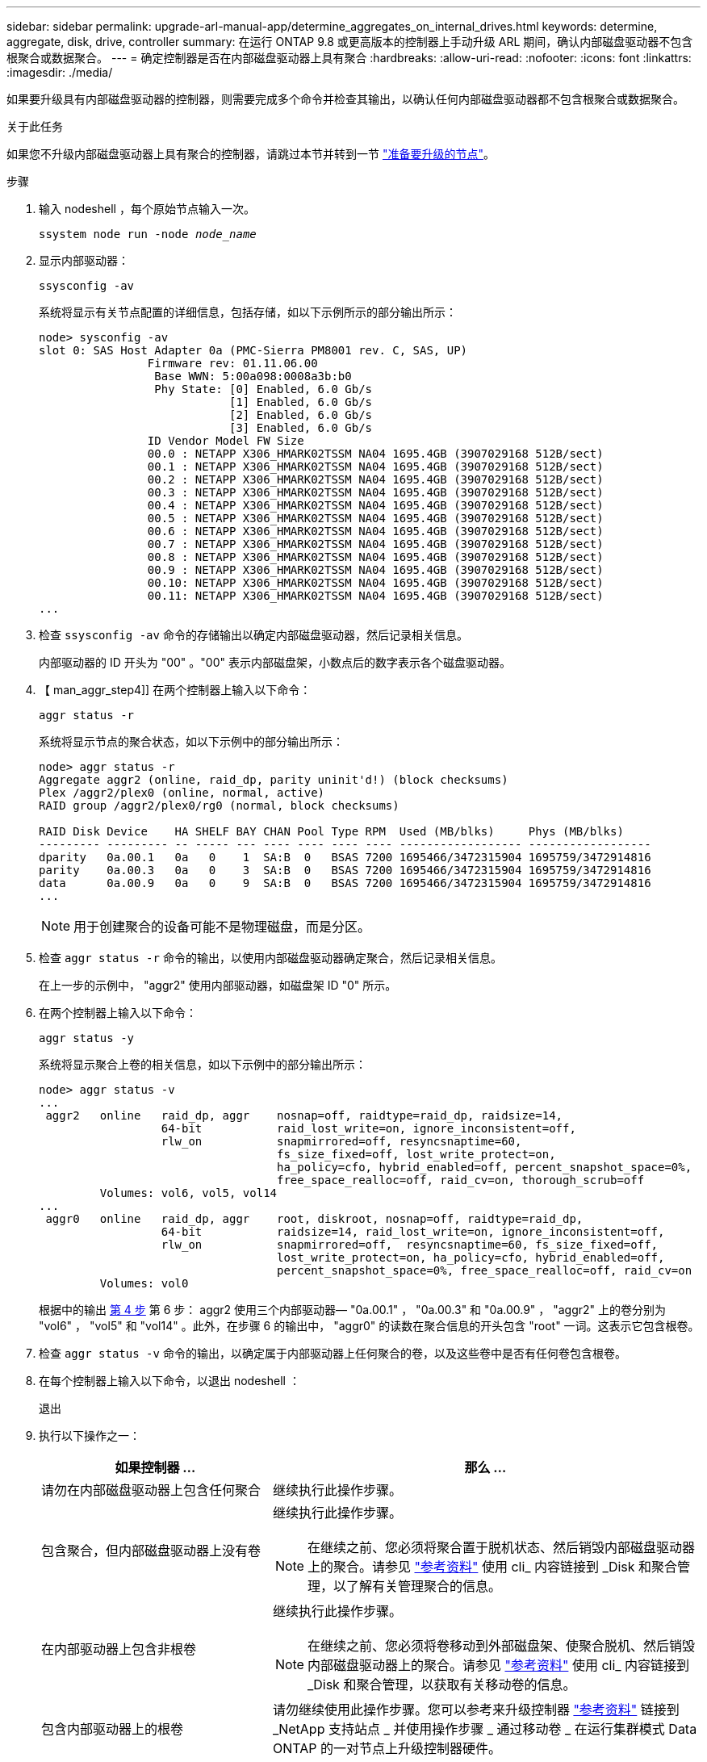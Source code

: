---
sidebar: sidebar 
permalink: upgrade-arl-manual-app/determine_aggregates_on_internal_drives.html 
keywords: determine, aggregate, disk, drive, controller 
summary: 在运行 ONTAP 9.8 或更高版本的控制器上手动升级 ARL 期间，确认内部磁盘驱动器不包含根聚合或数据聚合。 
---
= 确定控制器是否在内部磁盘驱动器上具有聚合
:hardbreaks:
:allow-uri-read: 
:nofooter: 
:icons: font
:linkattrs: 
:imagesdir: ./media/


[role="lead"]
如果要升级具有内部磁盘驱动器的控制器，则需要完成多个命令并检查其输出，以确认任何内部磁盘驱动器都不包含根聚合或数据聚合。

.关于此任务
如果您不升级内部磁盘驱动器上具有聚合的控制器，请跳过本节并转到一节 link:prepare_nodes_for_upgrade.html["准备要升级的节点"]。

.步骤
. 输入 nodeshell ，每个原始节点输入一次。
+
`ssystem node run -node _node_name_`

. 显示内部驱动器：
+
`ssysconfig -av`

+
系统将显示有关节点配置的详细信息，包括存储，如以下示例所示的部分输出所示：

+
....

node> sysconfig -av
slot 0: SAS Host Adapter 0a (PMC-Sierra PM8001 rev. C, SAS, UP)
                Firmware rev: 01.11.06.00
                 Base WWN: 5:00a098:0008a3b:b0
                 Phy State: [0] Enabled, 6.0 Gb/s
                            [1] Enabled, 6.0 Gb/s
                            [2] Enabled, 6.0 Gb/s
                            [3] Enabled, 6.0 Gb/s
                ID Vendor Model FW Size
                00.0 : NETAPP X306_HMARK02TSSM NA04 1695.4GB (3907029168 512B/sect)
                00.1 : NETAPP X306_HMARK02TSSM NA04 1695.4GB (3907029168 512B/sect)
                00.2 : NETAPP X306_HMARK02TSSM NA04 1695.4GB (3907029168 512B/sect)
                00.3 : NETAPP X306_HMARK02TSSM NA04 1695.4GB (3907029168 512B/sect)
                00.4 : NETAPP X306_HMARK02TSSM NA04 1695.4GB (3907029168 512B/sect)
                00.5 : NETAPP X306_HMARK02TSSM NA04 1695.4GB (3907029168 512B/sect)
                00.6 : NETAPP X306_HMARK02TSSM NA04 1695.4GB (3907029168 512B/sect)
                00.7 : NETAPP X306_HMARK02TSSM NA04 1695.4GB (3907029168 512B/sect)
                00.8 : NETAPP X306_HMARK02TSSM NA04 1695.4GB (3907029168 512B/sect)
                00.9 : NETAPP X306_HMARK02TSSM NA04 1695.4GB (3907029168 512B/sect)
                00.10: NETAPP X306_HMARK02TSSM NA04 1695.4GB (3907029168 512B/sect)
                00.11: NETAPP X306_HMARK02TSSM NA04 1695.4GB (3907029168 512B/sect)
...
....
. 检查 `ssysconfig -av` 命令的存储输出以确定内部磁盘驱动器，然后记录相关信息。
+
内部驱动器的 ID 开头为 "00" 。"00" 表示内部磁盘架，小数点后的数字表示各个磁盘驱动器。

. 【 man_aggr_step4]] 在两个控制器上输入以下命令：
+
`aggr status -r`

+
系统将显示节点的聚合状态，如以下示例中的部分输出所示：

+
[listing]
----
node> aggr status -r
Aggregate aggr2 (online, raid_dp, parity uninit'd!) (block checksums)
Plex /aggr2/plex0 (online, normal, active)
RAID group /aggr2/plex0/rg0 (normal, block checksums)

RAID Disk Device    HA SHELF BAY CHAN Pool Type RPM  Used (MB/blks)     Phys (MB/blks)
--------- --------- -- ----- --- ---- ---- ---- ---- ------------------ ------------------
dparity   0a.00.1   0a   0    1  SA:B  0   BSAS 7200 1695466/3472315904 1695759/3472914816
parity    0a.00.3   0a   0    3  SA:B  0   BSAS 7200 1695466/3472315904 1695759/3472914816
data      0a.00.9   0a   0    9  SA:B  0   BSAS 7200 1695466/3472315904 1695759/3472914816
...
----
+

NOTE: 用于创建聚合的设备可能不是物理磁盘，而是分区。

. 检查 `aggr status -r` 命令的输出，以使用内部磁盘驱动器确定聚合，然后记录相关信息。
+
在上一步的示例中， "aggr2" 使用内部驱动器，如磁盘架 ID "0" 所示。

. 在两个控制器上输入以下命令：
+
`aggr status -y`

+
系统将显示聚合上卷的相关信息，如以下示例中的部分输出所示：

+
....
node> aggr status -v
...
 aggr2   online   raid_dp, aggr    nosnap=off, raidtype=raid_dp, raidsize=14,
                  64-bit           raid_lost_write=on, ignore_inconsistent=off,
                  rlw_on           snapmirrored=off, resyncsnaptime=60,
                                   fs_size_fixed=off, lost_write_protect=on,
                                   ha_policy=cfo, hybrid_enabled=off, percent_snapshot_space=0%,
                                   free_space_realloc=off, raid_cv=on, thorough_scrub=off
         Volumes: vol6, vol5, vol14
...
 aggr0   online   raid_dp, aggr    root, diskroot, nosnap=off, raidtype=raid_dp,
                  64-bit           raidsize=14, raid_lost_write=on, ignore_inconsistent=off,
                  rlw_on           snapmirrored=off,  resyncsnaptime=60, fs_size_fixed=off,
                                   lost_write_protect=on, ha_policy=cfo, hybrid_enabled=off,
                                   percent_snapshot_space=0%, free_space_realloc=off, raid_cv=on
         Volumes: vol0
....
+
根据中的输出 <<man_aggr_step4,第 4 步>> 第 6 步： aggr2 使用三个内部驱动器— "0a.00.1" ， "0a.00.3" 和 "0a.00.9" ， "aggr2" 上的卷分别为 "vol6" ， "vol5" 和 "vol14" 。此外，在步骤 6 的输出中， "aggr0" 的读数在聚合信息的开头包含 "root" 一词。这表示它包含根卷。

. 检查 `aggr status -v` 命令的输出，以确定属于内部驱动器上任何聚合的卷，以及这些卷中是否有任何卷包含根卷。
. 在每个控制器上输入以下命令，以退出 nodeshell ：
+
`退出`

. 执行以下操作之一：
+
[cols="35,65"]
|===
| 如果控制器 ... | 那么 ... 


| 请勿在内部磁盘驱动器上包含任何聚合 | 继续执行此操作步骤。 


| 包含聚合，但内部磁盘驱动器上没有卷  a| 
继续执行此操作步骤。


NOTE: 在继续之前、您必须将聚合置于脱机状态、然后销毁内部磁盘驱动器上的聚合。请参见 link:other_references.html["参考资料"] 使用 cli_ 内容链接到 _Disk 和聚合管理，以了解有关管理聚合的信息。



| 在内部驱动器上包含非根卷  a| 
继续执行此操作步骤。


NOTE: 在继续之前、您必须将卷移动到外部磁盘架、使聚合脱机、然后销毁内部磁盘驱动器上的聚合。请参见 link:other_references.html["参考资料"] 使用 cli_ 内容链接到 _Disk 和聚合管理，以获取有关移动卷的信息。



| 包含内部驱动器上的根卷 | 请勿继续使用此操作步骤。您可以参考来升级控制器 link:other_references.html["参考资料"] 链接到 _NetApp 支持站点 _ 并使用操作步骤 _ 通过移动卷 _ 在运行集群模式 Data ONTAP 的一对节点上升级控制器硬件。 


| 在内部驱动器上包含非根卷，您不能将这些卷移动到外部存储 | 请勿继续使用此操作步骤。您可以使用操作步骤升级运行集群模式 Data ONTAP 的一对节点上的控制器硬件并移动 volumes_ 来升级控制器。请参见 link:other_references.html["参考资料"] 链接到 _NetApp 支持站点 _ ，您可以在其中访问此操作步骤。 
|===

